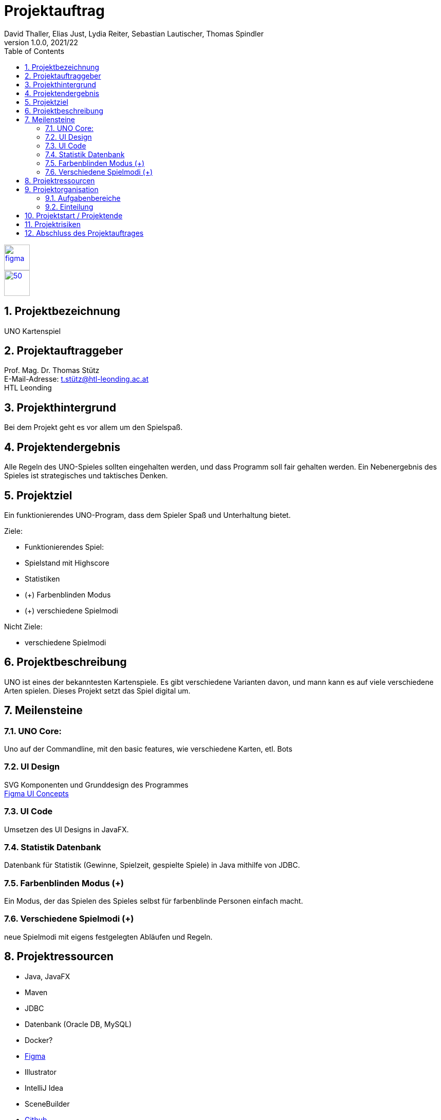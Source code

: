 = Projektauftrag
David Thaller, Elias Just, Lydia Reiter, Sebastian Lautischer, Thomas Spindler
1.0.0, 2021/22
ifndef::imagesdir[:imagesdir: images]
//:toc-placement!:  // prevents the generation of the doc at this position, so it can be printed afterwards
:sourcedir: ../src/main/java
:icons: font
:sectnums:    // Nummerierung der Überschriften / section numbering
:toc: left
:stylesdir: style

//Need this blank line after ifdef, don't know why...
ifdef::backend-html5[]

// print the toc here (not at the default position)
//toc::[]

image::figma.png[float="left", 50, 50, link="https://www.figma.com/file/nTd0iuiqRUMpcepvEPDQ0Z/UNO"]
image::github.png[50, 50, link="https://github.com/2122-3bhitm-itp/02-project-uno"]


== Projektbezeichnung
UNO Kartenspiel

== Projektauftraggeber
Prof. Mag. Dr. Thomas Stütz +
E-Mail-Adresse: t.stütz@htl-leonding.ac.at +
HTL Leonding

== Projekthintergrund
Bei dem Projekt geht es vor allem um den Spielspaß.

== Projektendergebnis
Alle Regeln des UNO-Spieles sollten eingehalten werden, und dass Programm soll fair gehalten werden.
Ein Nebenergebnis des Spieles ist strategisches und taktisches Denken.

== Projektziel
Ein funktionierendes UNO-Program, dass dem Spieler Spaß und Unterhaltung bietet.

Ziele:

* Funktionierendes Spiel:
* Spielstand mit Highscore
* Statistiken
* (+) Farbenblinden Modus
* (+) verschiedene Spielmodi

Nicht Ziele:

* verschiedene  Spielmodi

== Projektbeschreibung
UNO ist eines der bekanntesten Kartenspiele.
Es gibt verschiedene Varianten davon, und mann kann es
auf viele verschiedene Arten spielen. Dieses Projekt setzt
das Spiel digital um.

== Meilensteine

=== UNO Core:
Uno auf der Commandline, mit den basic features, wie verschiedene
Karten, etl. Bots

=== UI Design
SVG Komponenten und Grunddesign des Programmes +
https://www.figma.com/file/nTd0iuiqRUMpcepvEPDQ0Z/UNO[Figma UI Concepts]

=== UI Code
Umsetzen des UI Designs in JavaFX.

=== Statistik Datenbank
Datenbank für Statistik (Gewinne, Spielzeit, gespielte Spiele)
in Java mithilfe von JDBC.

=== Farbenblinden Modus (+)
Ein Modus, der das Spielen des Spieles selbst für
farbenblinde Personen einfach macht.

=== Verschiedene Spielmodi (+)
neue Spielmodi mit eigens festgelegten Abläufen und Regeln.

== Projektressourcen

* Java, JavaFX
* Maven
* JDBC
* Datenbank (Oracle DB, MySQL)
* Docker?
* https://www.figma.com/file/nTd0iuiqRUMpcepvEPDQ0Z/UNO[Figma]
* Illustrator
* IntelliJ Idea
* SceneBuilder
* https://github.com/2122-3bhitm-itp/02-project-uno[Github]

== Projektorganisation
Projektleiter: Thomas Spindler

=== Aufgabenbereiche
* Programmieren (basic)
* Designen
* Datenbanken
* JavaFX
* Management (z.B: docs)


=== Einteilung

[options='header']
|==============================
| Mitglied | Einteilung
| Elias Just | Datenbanken, Programmierung
| David Thaller | Design, Programmierung
| Sebastian Lautischer | Design, Management
| Lydia Reiter | Design, Programmierung
| Thomas Spindler | Projektleitung, Programmierung, JavaFX
|==============================

== Projektstart / Projektende
noch nicht offiziell festgelegt

== Projektrisiken
* Spiel, dass keinen Spielspaß bietet

== Abschluss des Projektauftrages
17.11.2021